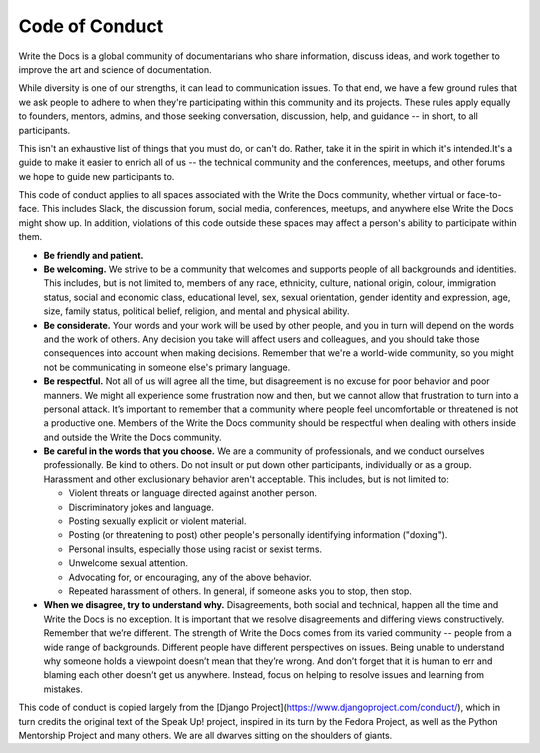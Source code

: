 Code of Conduct
===============

Write the Docs is a global community of documentarians who share information, discuss ideas, and work together to improve the art and science of documentation.

While diversity is one of our strengths, it can lead to communication issues. To that end, we have a few ground rules that we ask people to adhere to when they're participating within this community and its projects. These rules apply equally to founders, mentors, admins, and those seeking conversation, discussion, help, and guidance -- in short, to all participants.

This isn't an exhaustive list of things that you must do, or can't do. Rather, take it in the spirit in which it's intended.It's a guide to make it easier to enrich all of us -- the technical community and the conferences, meetups, and other forums we hope to guide new participants to.

This code of conduct applies to all spaces associated with the Write the Docs community, whether virtual or face-to-face. This includes Slack, the discussion forum, social media, conferences, meetups, and anywhere else Write the Docs might show up. In addition, violations of this code outside these spaces may affect a person's ability to participate within them. 

* **Be friendly and patient.**

* **Be welcoming.** We strive to be a community that welcomes and supports people of all backgrounds and identities. This includes, but is not limited to, members of any race, ethnicity, culture, national origin, colour, immigration status, social and economic class, educational level, sex, sexual orientation, gender identity and expression, age, size, family status, political belief, religion, and mental and physical ability.

* **Be considerate.** Your words and your work will be used by other people, and you in turn will depend on the words and the work of others. Any decision you take will affect users and colleagues, and you should take those consequences into account when making decisions. Remember that we're a world-wide community, so you might not be communicating in someone else's primary language.

* **Be respectful.** Not all of us will agree all the time, but disagreement is no excuse for poor behavior and poor manners. We might all experience some frustration now and then, but we cannot allow that frustration to turn into a personal attack. It’s important to remember that a community where people feel uncomfortable or threatened is not a productive one. Members of the Write the Docs community should be respectful when dealing with others inside and outside the Write the Docs community.

* **Be careful in the words that you choose.** We are a community of professionals, and we conduct ourselves professionally. Be kind to others. Do not insult or put down other participants, individually or as a group. Harassment and other exclusionary behavior aren't acceptable. This includes, but is not limited to:

  * Violent threats or language directed against another person.
  * Discriminatory jokes and language.
  * Posting sexually explicit or violent material.
  * Posting (or threatening to post) other people's personally identifying information ("doxing").
  * Personal insults, especially those using racist or sexist terms.
  * Unwelcome sexual attention.
  * Advocating for, or encouraging, any of the above behavior.
  * Repeated harassment of others. In general, if someone asks you to stop, then stop.

* **When we disagree, try to understand why.** Disagreements, both social and technical, happen all the time and Write the Docs is no exception. It is important that we resolve disagreements and differing views constructively. Remember that we’re different. The strength of Write the Docs comes from its varied community -- people from a wide range of backgrounds. Different people have different perspectives on issues. Being unable to understand why someone holds a viewpoint doesn’t mean that they’re wrong. And don’t forget that it is human to err and blaming each other doesn’t get us anywhere. Instead, focus on helping to resolve issues and learning from mistakes.

This code of conduct is copied largely from the [Django Project](https://www.djangoproject.com/conduct/), which in turn credits the original text of the Speak Up! project, inspired in its turn by the Fedora Project, as well as the Python Mentorship Project and many others. We are all dwarves sitting on the shoulders of giants.
